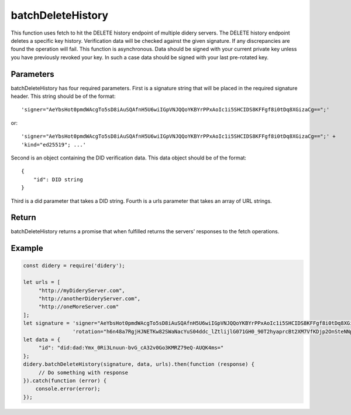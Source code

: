 ##################
batchDeleteHistory
##################
This function uses fetch to hit the DELETE history endpoint of multiple didery servers. The DELETE history endpoint
deletes a specific key history. Verification data will be checked against the given signature. If any discrepancies are
found the operation will fail. This function is asynchronous. Data should be signed with your current private key unless
you have previously revoked your key. In such a case data should be signed with your last pre-rotated key.

Parameters
==========
batchDeleteHistory has four required parameters. First is a signature string that will be placed in the required signature
header. This string should be of the format:
::
  'signer="AeYbsHot0pmdWAcgTo5sD8iAuSQAfnH5U6wiIGpVNJQQoYKBYrPPxAoIc1i5SHCIDS8KFFgf8i0tDq8XGizaCg==";'
or:
::
  'signer="AeYbsHot0pmdWAcgTo5sD8iAuSQAfnH5U6wiIGpVNJQQoYKBYrPPxAoIc1i5SHCIDS8KFFgf8i0tDq8XGizaCg==";' +
  'kind="ed25519"; ...'
Second is an object containing the DID verification data. This data object should be of the format:
::
  {
      "id": DID string
  }
Third is a did parameter that takes a DID string. Fourth is a urls parameter that takes an array of URL strings.

Return
======
batchDeleteHistory returns a promise that when fulfilled returns the servers' responses to the fetch operations.

Example
=======
.. code-block:: javascript

   const didery = require('didery');

   let urls = [
        "http://myDideryServer.com",
        "http://anotherDideryServer.com",
        "http://oneMoreServer.com"
   ];
   let signature = 'signer="AeYbsHot0pmdWAcgTo5sD8iAuSQAfnH5U6wiIGpVNJQQoYKBYrPPxAoIc1i5SHCIDS8KFFgf8i0tDq8XGizaCg==";' +
                   'rotation="h6n48a7RgjHJNETKw82SWaNacYuS04ddc_lZtlijlG071GH0_90T2hyaprcBt2XM7VfKDjp2OnSteNNptFazDQ==";';
   let data = {
        "id": "did:dad:Ymx_0Ri3Lnuun-bvG_cA32v0Go3KMRZ79eQ-AUQK4ms="
   };
   didery.batchDeleteHistory(signature, data, urls).then(function (response) {
        // Do something with response
   }).catch(function (error) {
       console.error(error);
   });
